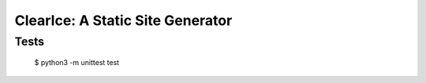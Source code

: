 

=================================
ClearIce: A Static Site Generator
=================================

Tests
-----

    $ python3 -m unittest test

